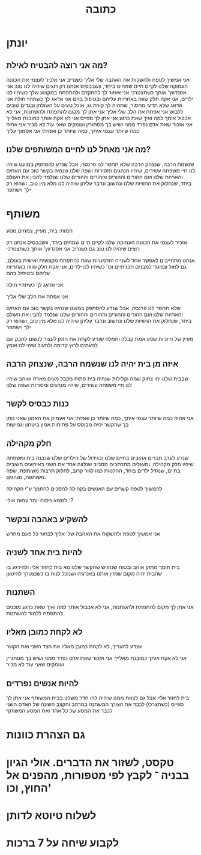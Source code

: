 :PROPERTIES:
:ID:       20210627T195218.094738
:END:
#+TITLE: כתובה

* יונתן
** מה אני רוצה להבטיח לאילת?

אני אמשיך לטפח ולהשקות את האהבה שלי אליך
כשנריב אני אזכיר לעצמי את הכוונה העמוקה שלנו לקיים חיים שמחים ביחד, וושבבסיס אנחנו רק רוצים שיהיה לנו טוב
אני אסנדווץ' אותך כשתצטרכי
אני אעזור לך להתקדם ולהתפתח במקצוע שלך
כשיהיו לנו ילדים, אני אקח חלק שווה באחריות עליהם ובטיפול בהם
אני אדאג לך כשתהיי חולה
אני אדאג שלא תדעי מחסור, שתהיה לך קורת גג, אוכל טעים על השולחן ובגדים טובים ללבוש
אני אפתח את הלב שלי אליך
אני אתן לך מקום להתפתח ולהשתנות, אני לא אכבול אותך למה ואיך שאת כרגע
אני אתן לך ספייס
אני לא אקח אותך כמובנת מאלייך
אני אזכור שאת אדם נפרד ממני ושיש בך מסתורין ועומקים שאני עוד לא מכיר
אני אהיה כמה שיותר עצמי איתך, כמה שיותר כן ואמיתי
אני אסמוך עליך

** מה אני מאחל לנו לחיים המשותפים שלנו?

שנשמח הרבה, שנצחק הרבה
שלא תחסר לנו פרנסה, אבל שנדע להסתפק במועט
שיהיו לנו חיי משפחה עשירים, שיהיו מנהגים ומסורות ושפה שלנו
שנהיה בקשר טוב עם האחים והאחיות שלנו ועם ההורים וההורים וההורים וההורים שלנו
שנלמד להבין את העולם ביחד, שנחלוק את החוויות שלנו ונחשוב ונדבר עליהן
שיהיה לנו מלא מין טוב, ושהוא רק ילך וישתפר

* משותף

תמות: בית, מעיין, צמחים,מסע\דרך

אזכיר לעצמי את הכוונה העמוקה שלנו לקיים חיים שמחים ביחד, וושבבסיס אנחנו רק רוצים שיהיה לנו טוב גם כשנריב
אני אסנדווץ' אותך כשתצטרכי

אנחנו מתחייבים לאפשר אחד לשנייה הזדמנויות שוות להתפתח מקצועית ואישית בעולם, גם למול ובניגוד למבנים חברתיים וכו'
כשיהיו לנו ילדים, אני אקח חלק שווה באחריות עליהם ובטיפול בהם

אני אדאג לך כשתהיי חולה

אני אפתח את הלב שלי אליך

שלא תחסר לנו פרנסה, אבל שנדע להסתפק במועט
שנהיה בקשר טוב עם האחים והאחיות שלנו ועם ההורים וההורים וההורים וההורים שלנו
שנלמד להבין את העולם ביחד, שנחלוק את החוויות שלנו ונחשוב ונדבר עליהן
שיהיה לנו מלא מין טוב, ושהוא רק ילך וישתפר

מעיין של חיוניות שפע אמת קבלה וחמלה
שנדע לקחת את הזמן לעצור לנשום לחבק וגם לפעמים לרוץ קדימה ולפעול
שיהי לנו אומץ

** איזה מן בית יהיה לנו שנשמח הרבה, שנצחק הרבה

שבבית שלנו יהו צחוק שמה וקלילות
שנהיה בית פתוח מקבל מעים מארח ואוהב
שיהיו לנו חיי משפחה עשירים, שיהיו מנהגים ומסורות ושפה שלנו

** כנות כבסיס לקשר

אני אהיה כמה שיותר עצמי איתך, כמה שיותר כן ואמיתי
אני אעמיק את האמון שאני נותן בך
שהקשר יהיה מבוסס על פתיחות אמון ביטחון וגמישות

** חלק מקהילה

שנדע לערב חברים אהובים בחיים שלנו ובגידול של הילדים שלנו
שנבנה בית ומשפחה שיהיו חלק מקהילה, ומעגלים מתרחבים מסביב
שנלווה אחד את השני באירועים\תהליכים חשובים בחיים, שנגדל ילדים ביחד, החלטות כמו לגור קרוב, לחלוק תרבות משותפת, שפה משותפת, מנהגים.

להמשיך לטפח קשרים עם האנשים בקהילה
להסכים להתמך ע"י הקהילה

־ למצוא ניסוח יותר עמום אולי?

** להשקיע באהבה ובקשר

אני אמשיך לטפח ולהשקות את האהבה שלי אליך
לבחור כל פעם מחדש

** להיות בית אחד לשניה

בית תומך מחזק אוהב ובטוח
שנרגיש שהקשר שלנו נוא בית לחזור אליו ולהירגע בו
שהבית יהיה מקום שמזין אותנו באנרגיה ושנוכל לנוח בו כשנצטרך להיטען

** השתנות

אני אתן לך מקום להתפתח ולהשתנות, אני לא אכבול אותך למה ואיך שאת כרגע
 מוכנים להתפתח ללמוד להשתנות

** לא לקחת כמובן מאליו

 שנדע להעריך, לא לקחת כמובן מאליו את הצד השני ואת הקשר

אני לא אקח אותך כמובנת מאלייך
אני אזכור שאת אדם נפרד ממני ושיש בך מסתורין ועומקים שאני עוד לא מכיר

** להיות אנשים נפרדים

בית לחזור אליו אבל גם לצאת ממנו
שיהיה להו חדר משלנו בבית המשותף
אני אתן לך ספייס (כשתצרכי)
לכבד את הצורך המשתנה במרחב והקצב השונה של האדם השני
לכבד את המסע של כל אחד ואת המסע המשותף

* גם הצהרת כוונות
* טקסט, לשזור את הדברים. אולי הגיון בבניה ־ לקבץ לפי מטפורות, מהפנים אל החוץ, וכו'
* לשלוח טיוטא לדותן
* לקבוע שיחה על 7 ברכות
